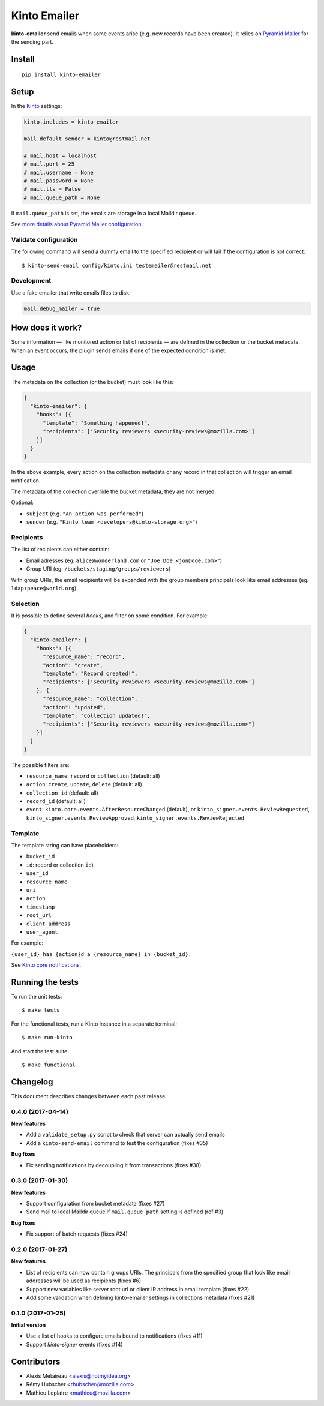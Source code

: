 Kinto Emailer
#############

.. image:: https://img.shields.io/travis/Kinto/kinto-emailer.svg
        :target: https://travis-ci.org/Kinto/kinto-emailer

.. image:: https://img.shields.io/pypi/v/kinto-emailer.svg
        :target: https://pypi.python.org/pypi/kinto-emailer

.. image:: https://coveralls.io/repos/Kinto/kinto-emailer/badge.svg?branch=master
        :target: https://coveralls.io/r/Kinto/kinto-emailer


**kinto-emailer**  send emails when some events arise (e.g. new records have
been created). It relies on `Pyramid Mailer <https://github.com/Pylons/pyramid_mailer/>`_
for the sending part.


Install
=======

::

    pip install kinto-emailer

Setup
=====

In the `Kinto <http://kinto.readthedocs.io/>`_ settings:

.. code-block:: ini

    kinto.includes = kinto_emailer

    mail.default_sender = kinto@restmail.net

    # mail.host = localhost
    # mail.port = 25
    # mail.username = None
    # mail.password = None
    # mail.tls = False
    # mail.queue_path = None

If ``mail.queue_path`` is set, the emails are storage in a local Maildir queue.

See `more details about Pyramid Mailer configuration <http://docs.pylonsproject.org/projects/pyramid_mailer/en/latest/#configuration>`_.

Validate configuration
----------------------

The following command will send a dummy email to the specified recipient or will fail if the configuration is not correct:

::

    $ kinto-send-email config/kinto.ini testemailer@restmail.net


Development
-----------

Use a fake emailer that write emails files to disk:

.. code-block:: ini

    mail.debug_mailer = true


How does it work?
=================

Some information — like monitored action or list of recipients — are defined in
the collection or the bucket metadata. When an event occurs, the plugin sends emails if one of
the expected condition is met.


Usage
=====

The metadata on the collection (or the bucket) must look like this:

.. code-block:: js

    {
      "kinto-emailer": {
        "hooks": [{
          "template": "Something happened!",
          "recipients": ['Security reviewers <security-reviews@mozilla.com>']
        }]
      }
    }

In the above example, every action on the collection metadata or any record in that
collection will trigger an email notification.

The metadata of the collection override the bucket metadata, they are not merged.

Optional:

* ``subject`` (e.g. ``"An action was performed"``)
* ``sender`` (e.g. ``"Kinto team <developers@kinto-storage.org>"``)


Recipients
----------

The list of recipients can either contain:

* Email adresses (eg. ``alice@wonderland.com`` or ``"Joe Doe <jon@doe.com>"``)
* Group URI (eg. ``/buckets/staging/groups/reviewers``)

With group URIs, the email recipients will be expanded with the group members
principals look like email addresses (eg. ``ldap:peace@world.org``).


Selection
---------

It is possible to define several *hooks*, and filter on some condition. For example:

.. code-block:: js

  {
    "kinto-emailer": {
      "hooks": [{
        "resource_name": "record",
        "action": "create",
        "template": "Record created!",
        "recipients": ['Security reviewers <security-reviews@mozilla.com>']
      }, {
        "resource_name": "collection",
        "action": "updated",
        "template": "Collection updated!",
        "recipients": ["Security reviewers <security-reviews@mozilla.com>"]
      }]
    }
  }

The possible filters are:

* ``resource_name``: ``record`` or ``collection`` (default: all)
* ``action``: ``create``, ``update``, ``delete`` (default: all)
* ``collection_id`` (default: all)
* ``record_id`` (default: all)
* ``event``: ``kinto.core.events.AfterResourceChanged`` (default), or
  ``kinto_signer.events.ReviewRequested``, ``kinto_signer.events.ReviewApproved``,
  ``kinto_signer.events.ReviewRejected``


Template
--------

The template string can have placeholders:

* ``bucket_id``
* ``id``: record or collection ``id``)
* ``user_id``
* ``resource_name``
* ``uri``
* ``action``
* ``timestamp``
* ``root_url``
* ``client_address``
* ``user_agent``

For example:

``{user_id} has {action}d a {resource_name} in {bucket_id}.``

See `Kinto core notifications <http://kinto.readthedocs.io/en/5.3.0/core/notifications.html#payload>`_.


Running the tests
=================

To run the unit tests::

  $ make tests

For the functional tests, run a Kinto instance in a separate terminal::

  $ make run-kinto


And start the test suite::

  $ make functional


Changelog
=========

This document describes changes between each past release.

0.4.0 (2017-04-14)
------------------

**New features**

- Add a ``validate_setup.py`` script to check that server can actually send emails
- Add a ``kinto-send-email`` command to test the configuration (fixes #35)

**Bug fixes**

- Fix sending notifications by decoupling it from transactions (fixes #38)

0.3.0 (2017-01-30)
------------------

**New features**

- Support configuration from bucket metadata (fixes #27)
- Send mail to local Maildir queue if ``mail.queue_path`` setting is defined (ref #3)

**Bug fixes**

- Fix support of batch requests (fixes #24)


0.2.0 (2017-01-27)
------------------

**New features**

- List of recipients can now contain groups URIs. The principals from the specified
  group that look like email addresses will be used as recipients (fixes #6)
- Support new variables like server root url or client IP address in email template (fixes #22)
- Add some validation when defining kinto-emailer settings in collections metadata (fixes #21)


0.1.0 (2017-01-25)
------------------

**Initial version**

- Use a list of hooks to configure emails bound to notifications (fixes #11)
- Support *kinto-signer* events (fixes #14)


Contributors
============

* Alexis Métaireau <alexis@notmyidea.org>
* Rémy Hubscher <rhubscher@mozilla.com>
* Mathieu Leplatre <mathieu@mozilla.com>


